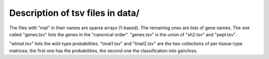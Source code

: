 Description of tsv files in data/
=================================

The files with "mat" in their names are sparse arrays (1-based).  The remaining
ones are lists of gene names.  The one called "genes.tsv" lists the genes in
the "canonical order".  "genes.tsv" is the union of "sh2.tsv" and "pept.tsv".

"wtmat.tsv" lists the wild-type probabilities.  "tmat1.tsv" and "tmat2.tsv" are
the two collections of per-tissue-type matrices; the first one has the
probabilities, the second one the classification into gain/loss.

